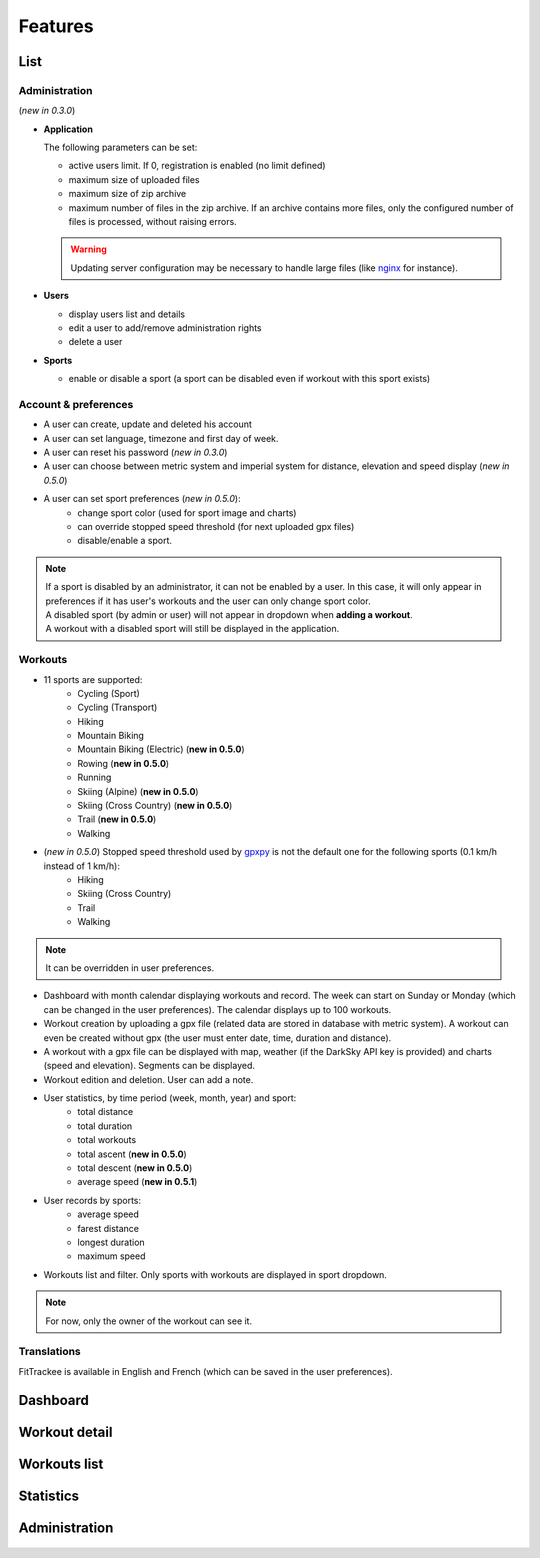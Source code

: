 Features
########

List
~~~~

Administration
^^^^^^^^^^^^^^
(*new in 0.3.0*)

- **Application**

  The following parameters can be set:

  - active users limit. If 0, registration is enabled (no limit defined)
  - maximum size of uploaded files
  - maximum size of zip archive
  - maximum number of files in the zip archive. If an archive contains more files, only the configured number of files is processed, without raising errors.

  .. warning::
      Updating server configuration may be necessary to handle large files (like `nginx <https://nginx.org/en/docs/http/ngx_http_core_module.html#client_max_body_size>`_ for instance).


- **Users**

  - display users list and details
  - edit a user to add/remove administration rights
  - delete a user

- **Sports**

  - enable or disable a sport (a sport can be disabled even if workout with this sport exists)

Account & preferences
^^^^^^^^^^^^^^^^^^^^^
- A user can create, update and deleted his account
- A user can set language, timezone and first day of week.
- A user can reset his password (*new in 0.3.0*)
- A user can choose between metric system and imperial system for distance, elevation and speed display (*new in 0.5.0*)
- A user can set sport preferences (*new in 0.5.0*):
     - change sport color (used for sport image and charts)
     - can override stopped speed threshold (for next uploaded gpx files)
     - disable/enable a sport.

.. note::
  | If a sport is disabled by an administrator, it can not be enabled by a user. In this case, it will only appear in preferences if it has user's workouts and the user can only change sport color.
  | A disabled sport (by admin or user) will not appear in dropdown when **adding a workout**.
  | A workout with a disabled sport will still be displayed in the application.



Workouts
^^^^^^^^
- 11 sports are supported:
     - Cycling (Sport)
     - Cycling (Transport)
     - Hiking
     - Mountain Biking
     - Mountain Biking (Electric)  (**new in 0.5.0**)
     - Rowing  (**new in 0.5.0**)
     - Running
     - Skiing (Alpine) (**new in 0.5.0**)
     - Skiing (Cross Country)  (**new in 0.5.0**)
     - Trail  (**new in 0.5.0**)
     - Walking
- (*new in 0.5.0*) Stopped speed threshold used by `gpxpy <https://github.com/tkrajina/gpxpy>`_ is not the default one for the following sports (0.1 km/h instead of 1 km/h):
     - Hiking
     - Skiing (Cross Country)
     - Trail
     - Walking

.. note::
  It can be overridden in user preferences.

- Dashboard with month calendar displaying workouts and record. The week can start on Sunday or Monday (which can be changed in the user preferences). The calendar displays up to 100 workouts.
- Workout creation by uploading a gpx file (related data are stored in database with metric system). A workout can even be created without gpx (the user must enter date, time, duration and distance).
- A workout with a gpx file can be displayed with map, weather (if the DarkSky API key is provided) and charts (speed and elevation). Segments can be displayed.
- Workout edition and deletion. User can add a note.
- User statistics, by time period (week, month, year) and sport:
    - total distance
    - total duration
    - total workouts
    - total ascent  (**new in 0.5.0**)
    - total descent  (**new in 0.5.0**)
    - average speed  (**new in 0.5.1**)
- User records by sports:
    - average speed
    - farest distance
    - longest duration
    - maximum speed
- Workouts list and filter. Only sports with workouts are displayed in sport dropdown.

.. note::
    For now, only the owner of the workout can see it.

Translations
^^^^^^^^^^^^
FitTrackee is available in English and French (which can be saved in the user preferences).


Dashboard
~~~~~~~~~

.. figure:: _images/fittrackee_screenshot-01.png
   :alt: FitTrackee Dashboard


Workout detail
~~~~~~~~~~~~~~~~~~~~~~~
.. figure:: _images/fittrackee_screenshot-02.png
   :alt: FitTrackee Workout


Workouts list
~~~~~~~~~~~~~
.. figure:: _images/fittrackee_screenshot-03.png
   :alt: FitTrackee Workouts


Statistics
~~~~~~~~~~
.. figure:: _images/fittrackee_screenshot-04.png
   :alt: FitTrackee Statistics

Administration
~~~~~~~~~~~~~~
.. figure:: _images/fittrackee_screenshot-05.png
   :alt: FitTrackee Administration

.. figure:: _images/fittrackee_screenshot-06.png
   :alt: FitTrackee Sports Administration